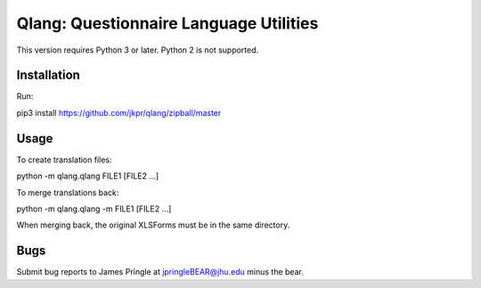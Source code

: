 ========================================
Qlang: Questionnaire Language Utilities
========================================

This version requires Python 3 or later. Python 2 is not supported.

------------
Installation
------------

Run:

pip3 install https://github.com/jkpr/qlang/zipball/master


-----
Usage
-----

To create translation files:

python -m qlang.qlang FILE1 [FILE2 ...]

To merge translations back:

python -m qlang.qlang -m FILE1 [FILE2 ...]

When merging back, the original XLSForms must be in the same directory.

----
Bugs
----

Submit bug reports to James Pringle at jpringleBEAR@jhu.edu minus the bear.
